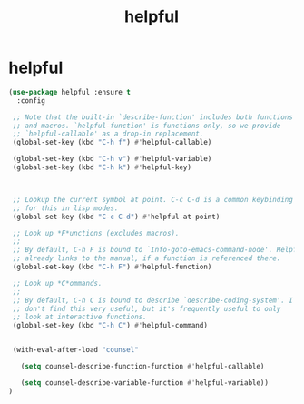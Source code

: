 #+TITLE: helpful


* helpful
  #+BEGIN_SRC emacs-lisp
(use-package helpful :ensure t
  :config

 ;; Note that the built-in `describe-function' includes both functions
 ;; and macros. `helpful-function' is functions only, so we provide
 ;; `helpful-callable' as a drop-in replacement.
 (global-set-key (kbd "C-h f") #'helpful-callable)

 (global-set-key (kbd "C-h v") #'helpful-variable)
 (global-set-key (kbd "C-h k") #'helpful-key)



 ;; Lookup the current symbol at point. C-c C-d is a common keybinding
 ;; for this in lisp modes.
 (global-set-key (kbd "C-c C-d") #'helpful-at-point)

 ;; Look up *F*unctions (excludes macros).
 ;;
 ;; By default, C-h F is bound to `Info-goto-emacs-command-node'. Helpful
 ;; already links to the manual, if a function is referenced there.
 (global-set-key (kbd "C-h F") #'helpful-function)

 ;; Look up *C*ommands.
 ;;
 ;; By default, C-h C is bound to describe `describe-coding-system'. I
 ;; don't find this very useful, but it's frequently useful to only
 ;; look at interactive functions.
 (global-set-key (kbd "C-h C") #'helpful-command)


 (with-eval-after-load "counsel"

   (setq counsel-describe-function-function #'helpful-callable)

   (setq counsel-describe-variable-function #'helpful-variable))
)
  #+END_SRC
